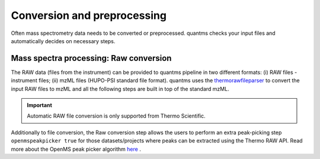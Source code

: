 Conversion and preprocessing
============================

Often mass spectrometry data needs to be converted or preprocessed. quantms checks your input files and
automatically decides on necessary steps.

Mass spectra processing: Raw conversion
---------------------------------------

The RAW data (files from the instrument) can be provided to quantms pipeline in two different formats: (i) RAW files - instrument files; (ii) mzML files (HUPO-PSI standard file format). quantms uses the `thermorawfileparser <https://github.com/compomics/ThermoRawFileParser>`_ to convert the input RAW files to mzML and all the following steps are built in top of the standard mzML.

.. important:: Automatic RAW file conversion is only supported from Thermo Scientific.

Additionally to file conversion, the Raw conversion step allows the users to perform an extra peak-picking step ``openmspeakpicker true`` for those datasets/projects where peaks can be extracted using the Thermo RAW API. Read more about the OpenMS peak picker algorithm `here <https://abibuilder.informatik.uni-tuebingen.de/archive/openms/Documentation/nightly/html/TOPP_PeakPickerWavelet.html>`_ .
